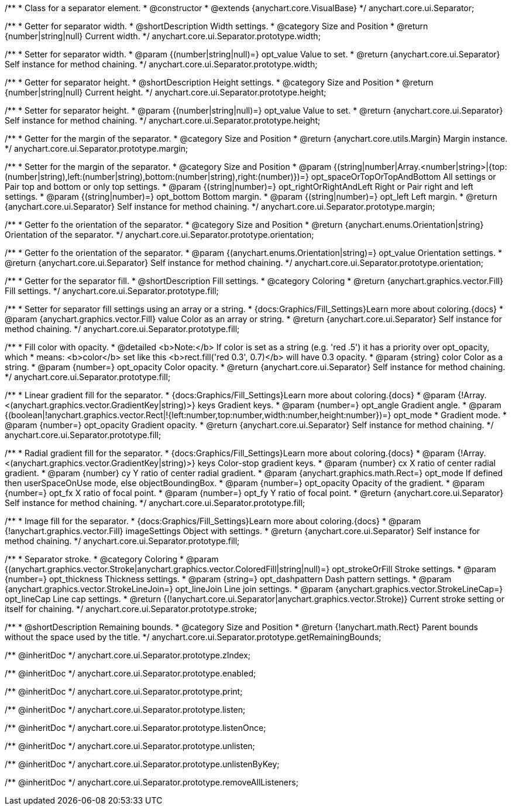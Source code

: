 /**
 * Class for a separator element.
 * @constructor
 * @extends {anychart.core.VisualBase}
 */
anychart.core.ui.Separator;

/**
 * Getter for separator width.
 * @shortDescription Width settings.
 * @category Size and Position
 * @return {number|string|null} Current width.
 */
anychart.core.ui.Separator.prototype.width;

/**
 * Setter for separator width.
 * @param {(number|string|null)=} opt_value Value to set.
 * @return {anychart.core.ui.Separator} Self instance for method chaining.
 */
anychart.core.ui.Separator.prototype.width;

/**
 * Getter for separator height.
 * @shortDescription Height settings.
 * @category Size and Position
 * @return {number|string|null} Current height.
 */
anychart.core.ui.Separator.prototype.height;

/**
 * Setter for separator height.
 * @param {(number|string|null)=} opt_value Value to set.
 * @return {anychart.core.ui.Separator} Self instance for method chaining.
 */
anychart.core.ui.Separator.prototype.height;

//----------------------------------------------------------------------------------------------------------------------
//
//  anychart.core.ui.Separator.prototype.margin
//
//----------------------------------------------------------------------------------------------------------------------

/**
 * Getter for the margin of the separator.
 * @category Size and Position
 * @return {anychart.core.utils.Margin} Margin instance.
 */
anychart.core.ui.Separator.prototype.margin;

/**
 * Setter for the margin of the separator.
 * @category Size and Position
 * @param {(string|number|Array.<number|string>|{top:(number|string),left:(number|string),bottom:(number|string),right:(number)})=} opt_spaceOrTopOrTopAndBottom All settings or Pair top and bottom or only top settings.
 * @param {(string|number)=} opt_rightOrRightAndLeft Right or Pair right and left settings.
 * @param {(string|number)=} opt_bottom Bottom margin.
 * @param {(string|number)=} opt_left Left margin.
 * @return {anychart.core.ui.Separator} Self instance for method chaining.
 */
anychart.core.ui.Separator.prototype.margin;

//----------------------------------------------------------------------------------------------------------------------
//
//  anychart.core.ui.Separator.prototype.orientation
//
//----------------------------------------------------------------------------------------------------------------------

/**
 * Getter fo the orientation of the separator.
 * @category Size and Position
 * @return {anychart.enums.Orientation|string} Orientation of the separator.
 */
anychart.core.ui.Separator.prototype.orientation;

/**
 * Getter fo the orientation of the separator.
 * @param {(anychart.enums.Orientation|string)=} opt_value Orientation settings.
 * @return {anychart.core.ui.Separator} Self instance for method chaining.
 */
anychart.core.ui.Separator.prototype.orientation;

//----------------------------------------------------------------------------------------------------------------------
//
//  anychart.core.ui.Separator.prototype.fill
//
//----------------------------------------------------------------------------------------------------------------------

/**
 * Getter for the separator fill.
 * @shortDescription Fill settings.
 * @category Coloring
 * @return {anychart.graphics.vector.Fill} Fill settings.
 */
anychart.core.ui.Separator.prototype.fill;

/**
 * Setter for separator fill settings using an array or a string.
 * {docs:Graphics/Fill_Settings}Learn more about coloring.{docs}
 * @param {anychart.graphics.vector.Fill} value Color as an array or string.
 * @return {anychart.core.ui.Separator} Self instance for method chaining.
 */
anychart.core.ui.Separator.prototype.fill;

/**
 * Fill color with opacity.
 * @detailed <b>Note:</b> If color is set as a string (e.g. 'red .5') it has a priority over opt_opacity, which
 * means: <b>color</b> set like this <b>rect.fill('red 0.3', 0.7)</b> will have 0.3 opacity.
 * @param {string} color Color as a string.
 * @param {number=} opt_opacity Color opacity.
 * @return {anychart.core.ui.Separator} Self instance for method chaining.
 */
anychart.core.ui.Separator.prototype.fill;

/**
 * Linear gradient fill for the separator.
 * {docs:Graphics/Fill_Settings}Learn more about coloring.{docs}
 * @param {!Array.<(anychart.graphics.vector.GradientKey|string)>} keys Gradient keys.
 * @param {number=} opt_angle Gradient angle.
 * @param {(boolean|!anychart.graphics.vector.Rect|!{left:number,top:number,width:number,height:number})=} opt_mode
 * Gradient mode.
 * @param {number=} opt_opacity Gradient opacity.
 * @return {anychart.core.ui.Separator} Self instance for method chaining.
 */
anychart.core.ui.Separator.prototype.fill;

/**
 * Radial gradient fill for the separator.
 * {docs:Graphics/Fill_Settings}Learn more about coloring.{docs}
 * @param {!Array.<(anychart.graphics.vector.GradientKey|string)>} keys Color-stop gradient keys.
 * @param {number} cx X ratio of center radial gradient.
 * @param {number} cy Y ratio of center radial gradient.
 * @param {anychart.graphics.math.Rect=} opt_mode If defined then userSpaceOnUse mode, else objectBoundingBox.
 * @param {number=} opt_opacity Opacity of the gradient.
 * @param {number=} opt_fx X ratio of focal point.
 * @param {number=} opt_fy Y ratio of focal point.
 * @return {anychart.core.ui.Separator} Self instance for method chaining.
 */
anychart.core.ui.Separator.prototype.fill;

/**
 * Image fill for the separator.
 * {docs:Graphics/Fill_Settings}Learn more about coloring.{docs}
 * @param {!anychart.graphics.vector.Fill} imageSettings Object with settings.
 * @return {anychart.core.ui.Separator} Self instance for method chaining.
 */
anychart.core.ui.Separator.prototype.fill;

//----------------------------------------------------------------------------------------------------------------------
//
//  anychart.core.ui.Separator.prototype.stroke
//
//----------------------------------------------------------------------------------------------------------------------

/**
 * Separator stroke.
 * @category Coloring
 * @param {(anychart.graphics.vector.Stroke|anychart.graphics.vector.ColoredFill|string|null)=} opt_strokeOrFill Stroke settings.
 * @param {number=} opt_thickness Thickness settings.
 * @param {string=} opt_dashpattern Dash pattern settings.
 * @param {anychart.graphics.vector.StrokeLineJoin=} opt_lineJoin Line join settings.
 * @param {anychart.graphics.vector.StrokeLineCap=} opt_lineCap Line cap settings.
 * @return {(!anychart.core.ui.Separator|anychart.graphics.vector.Stroke)} Current stroke setting or itself for chaining.
 */
anychart.core.ui.Separator.prototype.stroke;

/**
 * @shortDescription Remaining bounds.
 * @category Size and Position
 * @return {!anychart.math.Rect} Parent bounds without the space used by the title.
 */
anychart.core.ui.Separator.prototype.getRemainingBounds;

/** @inheritDoc */
anychart.core.ui.Separator.prototype.zIndex;

/** @inheritDoc */
anychart.core.ui.Separator.prototype.enabled;

/** @inheritDoc */
anychart.core.ui.Separator.prototype.print;

/** @inheritDoc */
anychart.core.ui.Separator.prototype.listen;

/** @inheritDoc */
anychart.core.ui.Separator.prototype.listenOnce;

/** @inheritDoc */
anychart.core.ui.Separator.prototype.unlisten;

/** @inheritDoc */
anychart.core.ui.Separator.prototype.unlistenByKey;

/** @inheritDoc */
anychart.core.ui.Separator.prototype.removeAllListeners;

